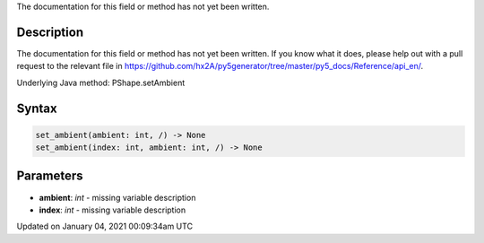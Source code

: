 .. title: set_ambient()
.. slug: py5shape_set_ambient
.. date: 2021-01-04 00:09:34 UTC+00:00
.. tags:
.. category:
.. link:
.. description: py5 set_ambient() documentation
.. type: text

The documentation for this field or method has not yet been written.

Description
===========

The documentation for this field or method has not yet been written. If you know what it does, please help out with a pull request to the relevant file in https://github.com/hx2A/py5generator/tree/master/py5_docs/Reference/api_en/.

Underlying Java method: PShape.setAmbient

Syntax
======

.. code:: python

    set_ambient(ambient: int, /) -> None
    set_ambient(index: int, ambient: int, /) -> None

Parameters
==========

* **ambient**: `int` - missing variable description
* **index**: `int` - missing variable description


Updated on January 04, 2021 00:09:34am UTC


